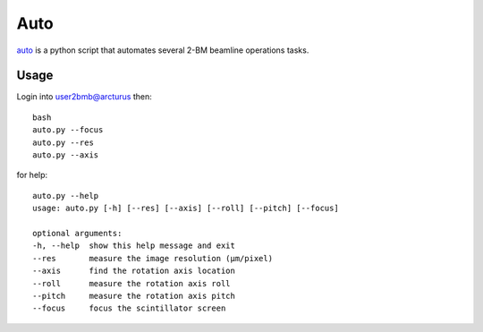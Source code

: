 Auto 
====

`auto <https://github.com/decarlof/2bm-ops/blob/master/auto.py>`_ is a python script that automates several 2-BM beamline operations tasks. 

Usage
-----

Login into user2bmb@arcturus then::

    bash
    auto.py --focus
    auto.py --res
    auto.py --axis

for help::

    auto.py --help
    usage: auto.py [-h] [--res] [--axis] [--roll] [--pitch] [--focus]
    
    optional arguments:
    -h, --help  show this help message and exit
    --res       measure the image resolution (μm/pixel)
    --axis      find the rotation axis location
    --roll      measure the rotation axis roll
    --pitch     measure the rotation axis pitch
    --focus     focus the scintillator screen

